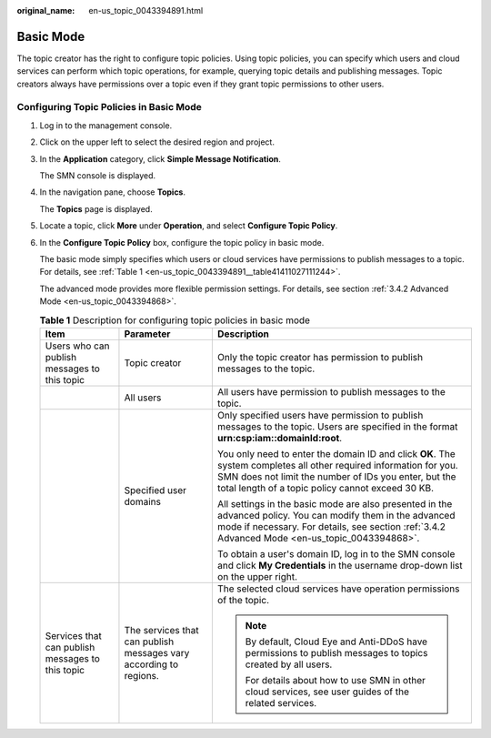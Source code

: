 :original_name: en-us_topic_0043394891.html

.. _en-us_topic_0043394891:

Basic Mode
==========

The topic creator has the right to configure topic policies. Using topic policies, you can specify which users and cloud services can perform which topic operations, for example, querying topic details and publishing messages. Topic creators always have permissions over a topic even if they grant topic permissions to other users.

Configuring Topic Policies in Basic Mode
----------------------------------------

#. Log in to the management console.

#. Click |image1| on the upper left to select the desired region and project.

#. In the **Application** category, click **Simple Message Notification**.

   The SMN console is displayed.

#. In the navigation pane, choose **Topics**.

   The **Topics** page is displayed.

#. Locate a topic, click **More** under **Operation**, and select **Configure Topic Policy**.

#. In the **Configure Topic Policy** box, configure the topic policy in basic mode.

   The basic mode simply specifies which users or cloud services have permissions to publish messages to a topic. For details, see :ref:`Table 1 <en-us_topic_0043394891__table41411027111244>`.

   The advanced mode provides more flexible permission settings. For details, see section :ref:`3.4.2 Advanced Mode <en-us_topic_0043394868>`.

   .. _en-us_topic_0043394891__table41411027111244:

   .. table:: **Table 1** Description for configuring topic policies in basic mode

      +--------------------------------------------------+-------------------------------------------------------------------+---------------------------------------------------------------------------------------------------------------------------------------------------------------------------------------------------------------------------------+
      | Item                                             | Parameter                                                         | Description                                                                                                                                                                                                                     |
      +==================================================+===================================================================+=================================================================================================================================================================================================================================+
      | Users who can publish messages to this topic     | Topic creator                                                     | Only the topic creator has permission to publish messages to the topic.                                                                                                                                                         |
      +--------------------------------------------------+-------------------------------------------------------------------+---------------------------------------------------------------------------------------------------------------------------------------------------------------------------------------------------------------------------------+
      |                                                  | All users                                                         | All users have permission to publish messages to the topic.                                                                                                                                                                     |
      +--------------------------------------------------+-------------------------------------------------------------------+---------------------------------------------------------------------------------------------------------------------------------------------------------------------------------------------------------------------------------+
      |                                                  | Specified user domains                                            | Only specified users have permission to publish messages to the topic. Users are specified in the format **urn:csp:iam::domainId:root**.                                                                                        |
      |                                                  |                                                                   |                                                                                                                                                                                                                                 |
      |                                                  |                                                                   | You only need to enter the domain ID and click **OK**. The system completes all other required information for you. SMN does not limit the number of IDs you enter, but the total length of a topic policy cannot exceed 30 KB. |
      |                                                  |                                                                   |                                                                                                                                                                                                                                 |
      |                                                  |                                                                   | All settings in the basic mode are also presented in the advanced policy. You can modify them in the advanced mode if necessary. For details, see section :ref:`3.4.2 Advanced Mode <en-us_topic_0043394868>`.                  |
      |                                                  |                                                                   |                                                                                                                                                                                                                                 |
      |                                                  |                                                                   | To obtain a user's domain ID, log in to the SMN console and click **My Credentials** in the username drop-down list on the upper right.                                                                                         |
      +--------------------------------------------------+-------------------------------------------------------------------+---------------------------------------------------------------------------------------------------------------------------------------------------------------------------------------------------------------------------------+
      | Services that can publish messages to this topic | The services that can publish messages vary according to regions. | The selected cloud services have operation permissions of the topic.                                                                                                                                                            |
      |                                                  |                                                                   |                                                                                                                                                                                                                                 |
      |                                                  |                                                                   | .. note::                                                                                                                                                                                                                       |
      |                                                  |                                                                   |                                                                                                                                                                                                                                 |
      |                                                  |                                                                   |    By default, Cloud Eye and Anti-DDoS have permissions to publish messages to topics created by all users.                                                                                                                     |
      |                                                  |                                                                   |                                                                                                                                                                                                                                 |
      |                                                  |                                                                   |    For details about how to use SMN in other cloud services, see user guides of the related services.                                                                                                                           |
      +--------------------------------------------------+-------------------------------------------------------------------+---------------------------------------------------------------------------------------------------------------------------------------------------------------------------------------------------------------------------------+

.. |image1| image:: /_static/images/en-us_image_0000001366545396.png
